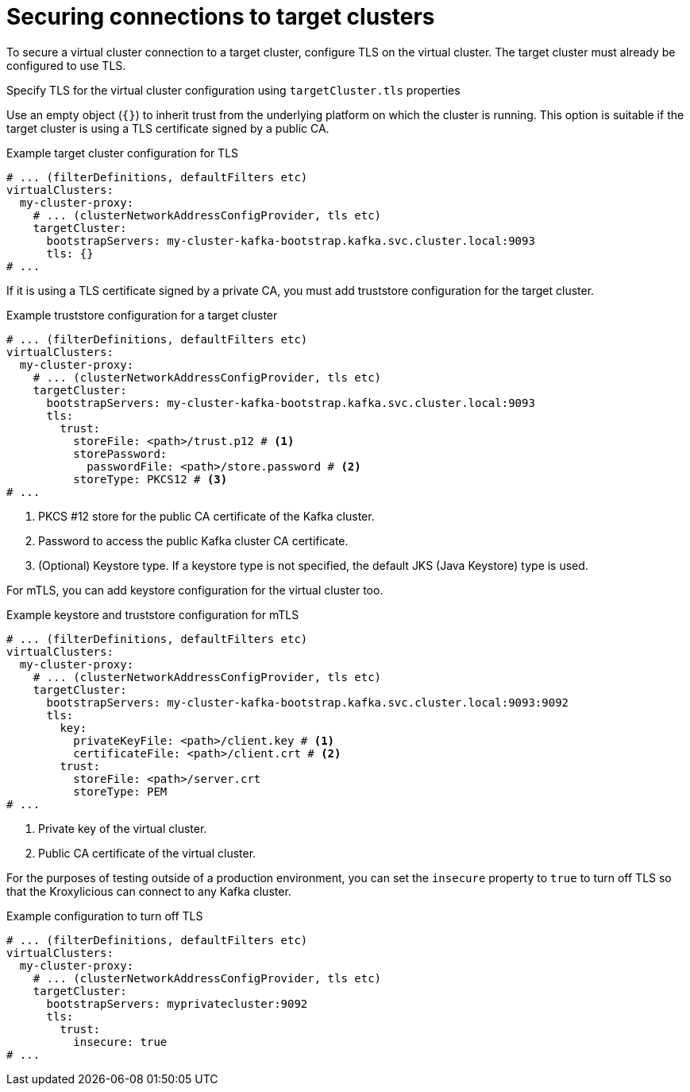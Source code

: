 [id='con-configuring-target-cluster-connections-{context}']
= Securing connections to target clusters

[role="_abstract"]
To secure a virtual cluster connection to a target cluster, configure TLS on the virtual cluster.
The target cluster must already be configured to use TLS. 

Specify TLS for the virtual cluster configuration using `targetCluster.tls` properties 

Use an empty object (`{}`) to inherit trust from the underlying platform on which the cluster is running. 
This option is suitable if the target cluster is using a TLS certificate signed by a public CA.

.Example target cluster configuration for TLS
[source,yaml]
----
# ... (filterDefinitions, defaultFilters etc)
virtualClusters:
  my-cluster-proxy:
    # ... (clusterNetworkAddressConfigProvider, tls etc)
    targetCluster:
      bootstrapServers: my-cluster-kafka-bootstrap.kafka.svc.cluster.local:9093
      tls: {}
# ...
----

If it is using a TLS certificate signed by a private CA, you must add truststore configuration for the target cluster.

.Example truststore configuration for a target cluster
[source,yaml]
----
# ... (filterDefinitions, defaultFilters etc)
virtualClusters:
  my-cluster-proxy:
    # ... (clusterNetworkAddressConfigProvider, tls etc)
    targetCluster:
      bootstrapServers: my-cluster-kafka-bootstrap.kafka.svc.cluster.local:9093
      tls:
        trust:
          storeFile: <path>/trust.p12 # <1>                
          storePassword:
            passwordFile: <path>/store.password # <2>    
          storeType: PKCS12 # <3>
# ...
----
<1> PKCS #12 store for the public CA certificate of the Kafka cluster.
<2> Password to access the public Kafka cluster CA certificate.
<3> (Optional) Keystore type. If a keystore type is not specified, the default JKS (Java Keystore) type is used.

For mTLS, you can add keystore configuration for the virtual cluster too.

.Example keystore and truststore configuration for mTLS
[source,yaml]
----
# ... (filterDefinitions, defaultFilters etc)
virtualClusters:
  my-cluster-proxy:
    # ... (clusterNetworkAddressConfigProvider, tls etc)
    targetCluster:
      bootstrapServers: my-cluster-kafka-bootstrap.kafka.svc.cluster.local:9093:9092
      tls:
        key:
          privateKeyFile: <path>/client.key # <1>
          certificateFile: <path>/client.crt # <2>
        trust:
          storeFile: <path>/server.crt
          storeType: PEM
# ...
----
<1> Private key of the virtual cluster.
<2> Public CA certificate of the virtual cluster.

For the purposes of testing outside of a production environment, you can set the `insecure` property to `true` to turn off TLS so that the Kroxylicious can connect to any Kafka cluster.

.Example  configuration to turn off TLS
[source,yaml]
----
# ... (filterDefinitions, defaultFilters etc)
virtualClusters:
  my-cluster-proxy:
    # ... (clusterNetworkAddressConfigProvider, tls etc)
    targetCluster:
      bootstrapServers: myprivatecluster:9092
      tls:
        trust:
          insecure: true
# ...
----